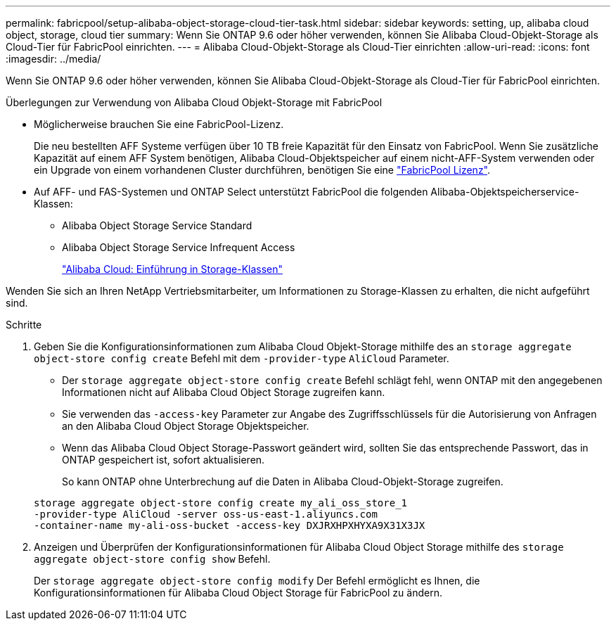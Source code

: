 ---
permalink: fabricpool/setup-alibaba-object-storage-cloud-tier-task.html 
sidebar: sidebar 
keywords: setting, up, alibaba cloud object, storage, cloud tier 
summary: Wenn Sie ONTAP 9.6 oder höher verwenden, können Sie Alibaba Cloud-Objekt-Storage als Cloud-Tier für FabricPool einrichten. 
---
= Alibaba Cloud-Objekt-Storage als Cloud-Tier einrichten
:allow-uri-read: 
:icons: font
:imagesdir: ../media/


[role="lead"]
Wenn Sie ONTAP 9.6 oder höher verwenden, können Sie Alibaba Cloud-Objekt-Storage als Cloud-Tier für FabricPool einrichten.

.Überlegungen zur Verwendung von Alibaba Cloud Objekt-Storage mit FabricPool
* Möglicherweise brauchen Sie eine FabricPool-Lizenz.
+
Die neu bestellten AFF Systeme verfügen über 10 TB freie Kapazität für den Einsatz von FabricPool. Wenn Sie zusätzliche Kapazität auf einem AFF System benötigen, Alibaba Cloud-Objektspeicher auf einem nicht-AFF-System verwenden oder ein Upgrade von einem vorhandenen Cluster durchführen, benötigen Sie eine link:../fabricpool/install-license-aws-azure-ibm-task.html["FabricPool Lizenz"].

* Auf AFF- und FAS-Systemen und ONTAP Select unterstützt FabricPool die folgenden Alibaba-Objektspeicherservice-Klassen:
+
** Alibaba Object Storage Service Standard
** Alibaba Object Storage Service Infrequent Access
+
https://www.alibabacloud.com/help/doc-detail/51374.htm["Alibaba Cloud: Einführung in Storage-Klassen"^]





Wenden Sie sich an Ihren NetApp Vertriebsmitarbeiter, um Informationen zu Storage-Klassen zu erhalten, die nicht aufgeführt sind.

.Schritte
. Geben Sie die Konfigurationsinformationen zum Alibaba Cloud Objekt-Storage mithilfe des an `storage aggregate object-store config create` Befehl mit dem `-provider-type` `AliCloud` Parameter.
+
** Der `storage aggregate object-store config create` Befehl schlägt fehl, wenn ONTAP mit den angegebenen Informationen nicht auf Alibaba Cloud Object Storage zugreifen kann.
** Sie verwenden das `-access-key` Parameter zur Angabe des Zugriffsschlüssels für die Autorisierung von Anfragen an den Alibaba Cloud Object Storage Objektspeicher.
** Wenn das Alibaba Cloud Object Storage-Passwort geändert wird, sollten Sie das entsprechende Passwort, das in ONTAP gespeichert ist, sofort aktualisieren.
+
So kann ONTAP ohne Unterbrechung auf die Daten in Alibaba Cloud-Objekt-Storage zugreifen.



+
[listing]
----
storage aggregate object-store config create my_ali_oss_store_1
-provider-type AliCloud -server oss-us-east-1.aliyuncs.com
-container-name my-ali-oss-bucket -access-key DXJRXHPXHYXA9X31X3JX
----
. Anzeigen und Überprüfen der Konfigurationsinformationen für Alibaba Cloud Object Storage mithilfe des `storage aggregate object-store config show` Befehl.
+
Der `storage aggregate object-store config modify` Der Befehl ermöglicht es Ihnen, die Konfigurationsinformationen für Alibaba Cloud Object Storage für FabricPool zu ändern.


